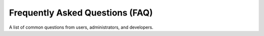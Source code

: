 
Frequently Asked Questions (FAQ)
================================

A list of common questions from users, administrators, and developers.
